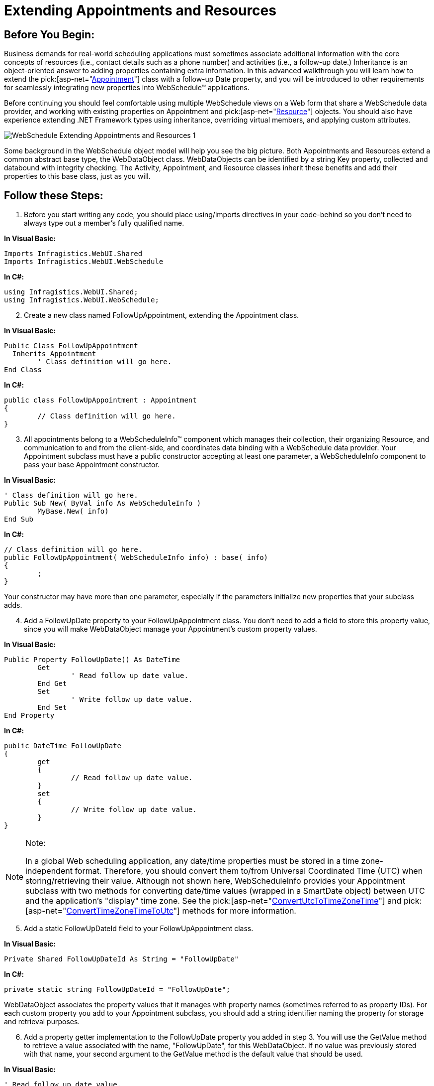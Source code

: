 ﻿////

|metadata|
{
    "name": "webschedule-extending-appointments-and-resources",
    "controlName": ["WebSchedule"],
    "tags": ["Extending","How Do I","Scheduling"],
    "guid": "{B4FA5591-FCA8-4375-95F7-481A0569EA13}",  
    "buildFlags": [],
    "createdOn": "0001-01-01T00:00:00Z"
}
|metadata|
////

= Extending Appointments and Resources

== Before You Begin:

Business demands for real-world scheduling applications must sometimes associate additional information with the core concepts of resources (i.e., contact details such as a phone number) and activities (i.e., a follow-up date.) Inheritance is an object-oriented answer to adding properties containing extra information. In this advanced walkthrough you will learn how to extend the  pick:[asp-net="link:infragistics4.webui.webschedule.v{ProductVersion}~infragistics.webui.webschedule.appointment.html[Appointment]"]  class with a follow-up Date property, and you will be introduced to other requirements for seamlessly integrating new properties into WebSchedule™ applications.

Before continuing you should feel comfortable using multiple WebSchedule views on a Web form that share a WebSchedule data provider, and working with existing properties on Appointment and  pick:[asp-net="link:infragistics4.webui.webschedule.v{ProductVersion}~infragistics.webui.webschedule.resource.html[Resource]"]  objects. You should also have experience extending .NET Framework types using inheritance, overriding virtual members, and applying custom attributes.

image::images/WebSchedule_Extending_Appointments_and_Resources_1.PNG[]

Some background in the WebSchedule object model will help you see the big picture. Both Appointments and Resources extend a common abstract base type, the WebDataObject class. WebDataObjects can be identified by a string Key property, collected and databound with integrity checking. The Activity, Appointment, and Resource classes inherit these benefits and add their properties to this base class, just as you will.

== Follow these Steps:

[start=1]
. Before you start writing any code, you should place using/imports directives in your code-behind so you don't need to always type out a member's fully qualified name.

*In Visual Basic:*

----
Imports Infragistics.WebUI.Shared
Imports Infragistics.WebUI.WebSchedule
----

*In C#:*

----
using Infragistics.WebUI.Shared;
using Infragistics.WebUI.WebSchedule;
----

[start=2]
. Create a new class named FollowUpAppointment, extending the Appointment class.

*In Visual Basic:*

----
Public Class FollowUpAppointment
  Inherits Appointment
	' Class definition will go here.
End Class
----

*In C#:*

----
public class FollowUpAppointment : Appointment
{
	// Class definition will go here.
}
----

[start=3]
. All appointments belong to a WebScheduleInfo™ component which manages their collection, their organizing Resource, and communication to and from the client-side, and coordinates data binding with a WebSchedule data provider. Your Appointment subclass must have a public constructor accepting at least one parameter, a WebScheduleInfo component to pass your base Appointment constructor.

*In Visual Basic:*

----
' Class definition will go here.
Public Sub New( ByVal info As WebScheduleInfo )
	MyBase.New( info)
End Sub
----

*In C#:*

----
// Class definition will go here.
public FollowUpAppointment( WebScheduleInfo info) : base( info)
{
	;
}
----

Your constructor may have more than one parameter, especially if the parameters initialize new properties that your subclass adds.
[start=4]
. Add a FollowUpDate property to your FollowUpAppointment class. You don't need to add a field to store this property value, since you will make WebDataObject manage your Appointment's custom property values.

*In Visual Basic:*

----
Public Property FollowUpDate() As DateTime
	Get
		' Read follow up date value.
	End Get
	Set
		' Write follow up date value.
	End Set
End Property
----

*In C#:*

----
public DateTime FollowUpDate
{
	get
	{
		// Read follow up date value.
	}
	set
	{
		// Write follow up date value.
	}
}
----

.Note:
[NOTE]
====
In a global Web scheduling application, any date/time properties must be stored in a time zone-independent format. Therefore, you should convert them to/from Universal Coordinated Time (UTC) when storing/retrieving their value. Although not shown here, WebScheduleInfo provides your Appointment subclass with two methods for converting date/time values (wrapped in a SmartDate object) between UTC and the application's "display" time zone. See the  pick:[asp-net="link:infragistics4.webui.webschedule.v{ProductVersion}~infragistics.webui.webschedule.webscheduleinfo~convertutctotimezonetime.html[ConvertUtcToTimeZoneTime]"]  and  pick:[asp-net="link:infragistics4.webui.webschedule.v{ProductVersion}~infragistics.webui.webschedule.webscheduleinfo~converttimezonetimetoutc.html[ConvertTimeZoneTimeToUtc]"]  methods for more information.
====

[start=5]
. Add a static FollowUpDateId field to your FollowUpAppointment class.

*In Visual Basic:*

----
Private Shared FollowUpDateId As String = "FollowUpDate"
----

*In C#:*

----
private static string FollowUpDateId = "FollowUpDate";
----

WebDataObject associates the property values that it manages with property names (sometimes referred to as property IDs). For each custom property you add to your Appointment subclass, you should add a string identifier naming the property for storage and retrieval purposes.
[start=6]
. Add a property getter implementation to the FollowUpDate property you added in step 3. You will use the GetValue method to retrieve a value associated with the name, "FollowUpDate", for this WebDataObject. If no value was previously stored with that name, your second argument to the GetValue method is the default value that should be used.

*In Visual Basic:*

----
' Read follow up date value.
MyBase.GetValue( _
  FollowUpAppointment.FollowUpDateId, _
  DateTime.MaxValue )
----

*In C#:*

----
// Read follow up date value.
base.GetValue(
  FollowUpAppointment.FollowUpDateId,
  DateTime.MaxValue );
----

[start=7]
. Add a property setter implementation to the FollowUpDate property you added in step 3. You will use the SetValue method to initialize a stored value accessible using the FollowUpDateId property.

*In Visual Basic:*

----
' Write follow up date value.
MyBase.SetValue( _
	FollowUpAppointment.FollowUpDateId, _
	Value, _
	DateTime.MaxValue )
----

*In C#:*

----
// Write follow up date value.
base.SetValue(
  FollowUpAppointment.FollowUpDateId,
  value, 
  DateTime.MaxValue );
----

.Note:
[NOTE]
====
Sometimes when using the SetValue method, the compiler may require you to typecast your 'value' argument to call the correct overload method.
====

[start=8]
. Add this class definition to a Web Application project that already contains a WebScheduleInfo control and WebSchedule view control, and add the following code to your Web form's Page_Load event handler.

*In Visual Basic:*

----
Protected Sub Page_Load(ByVal sender As System.Object, _
  ByVal e As System.EventArgs) Handles MyBase.Load
	' Create your custom appointment.
	Dim customAppt As FollowUpAppointment
	customAppt = New FollowUpAppointment(Me.WebScheduleInfo1)
	' Initialize key properties.
	customAppt.Key = "6088100510"
	customAppt.ResourceKey = _
	  Me.WebScheduleInfo1.VisibleResources.UnassignedResource.Key
	customAppt.StartDateTimeUtc = SmartDate.Now
	customAppt.FollowUpDate = DateTime.Now.AddDays(1.0)
	' Add it to the Activities collection.
	Me.WebScheduleInfo1.Activities.Add(customAppt)
End Sub
----

*In C#:*

----
protected void Page_Load( object sender, System.EventArgs e)
{
	// Create your custom appointment.
	FollowUpAppointment customAppt;
	customAppt = new FollowUpAppointment( this.WebScheduleInfo1);
	// Initialize key properties.
	customAppt.Key = "6088100510";
	customAppt.ResourceKey = 
	  this.WebScheduleInfo1.VisibleResources.UnassignedResource.Key;
	customAppt.StartDateTimeUtc = SmartDate.Now;
	customAppt.FollowUpDate = DateTime.Now.AddDays( 1.0);
	// Add it to the Activities collection.
	this.WebScheduleInfo1.Activities.Add( customAppt);
}
----

== What You Accomplished:

This code creates a FollowUpAppointment object, associating it with the WebScheduleInfo component on your Page using the constructor you created in step 2. It initializes your FollowUpAppointment by setting important properties that all appointments must have (a Key, the Key of an associated Resource, and a StartDateTimeUtc), and then sets a FollowUpDate 24 hours into the future with the custom property you added in steps 3 through 6. Finally, it adds this appointment to the Activities collection so it will display on all views attached to this WebScheduleInfo component.

You have successfully added a custom property to the Appointment class using inheritance, and added an instance of your custom Appointment to the Activities collection of WebScheduleInfo. You can now show your custom Appointment alongside other Appointments that may have been retrieved from other sources, including the WebSchedule data provider. As a next step, you may want to show your new custom property in your Web application, or enhance the WebSchedule data providers to store and update your custom Appointment in the database.